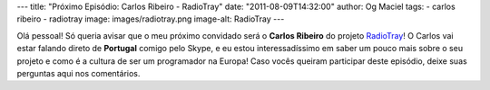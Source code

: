 ---
title: "Próximo Episódio: Carlos Ribeiro - RadioTray"
date: "2011-08-09T14:32:00"
author: Og Maciel
tags:
- carlos ribeiro
- radiotray
image: images/radiotray.png
image-alt: RadioTray
---

Olá pessoal! Só queria avisar que o meu próximo convidado será o **Carlos
Ribeiro** do projeto `RadioTray`_! O Carlos vai estar falando direto de
**Portugal** comigo pelo Skype, e eu estou interessadíssimo em saber um pouco
mais sobre o seu projeto e como é a cultura de ser um programador na Europa!
Caso vocês queiram participar deste episódio, deixe suas perguntas aqui nos
comentários.

.. _RadioTray: http://radiotray.sourceforge.net/
